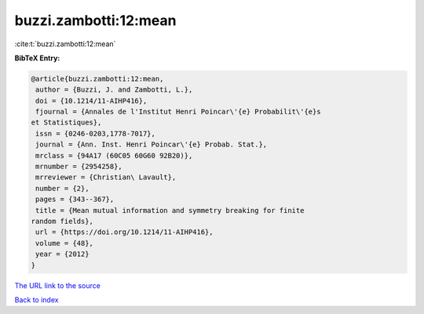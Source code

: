 buzzi.zambotti:12:mean
======================

:cite:t:`buzzi.zambotti:12:mean`

**BibTeX Entry:**

.. code-block:: bibtex

   @article{buzzi.zambotti:12:mean,
    author = {Buzzi, J. and Zambotti, L.},
    doi = {10.1214/11-AIHP416},
    fjournal = {Annales de l'Institut Henri Poincar\'{e} Probabilit\'{e}s
   et Statistiques},
    issn = {0246-0203,1778-7017},
    journal = {Ann. Inst. Henri Poincar\'{e} Probab. Stat.},
    mrclass = {94A17 (60C05 60G60 92B20)},
    mrnumber = {2954258},
    mrreviewer = {Christian\ Lavault},
    number = {2},
    pages = {343--367},
    title = {Mean mutual information and symmetry breaking for finite
   random fields},
    url = {https://doi.org/10.1214/11-AIHP416},
    volume = {48},
    year = {2012}
   }

`The URL link to the source <ttps://doi.org/10.1214/11-AIHP416}>`__


`Back to index <../By-Cite-Keys.html>`__
